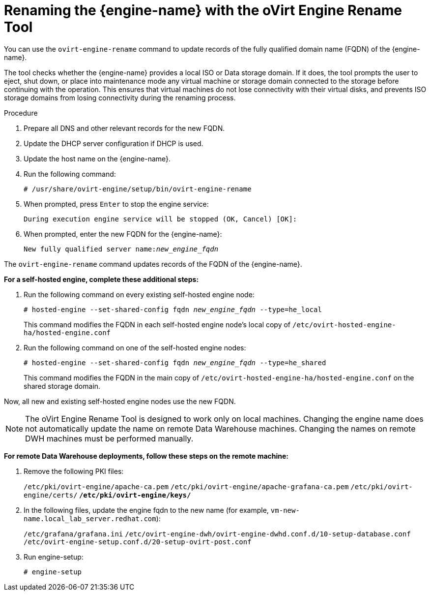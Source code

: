 :_content-type: PROCEDURE
[id="Renaming_the_Manager_with_the_Ovirt_Engine_Rename_Tool"]
= Renaming the {engine-name} with the oVirt Engine Rename Tool

You can use the `ovirt-engine-rename` command to update records of the fully qualified domain name (FQDN) of the {engine-name}.

The tool checks whether the {engine-name} provides a local ISO or Data storage domain. If it does, the tool prompts the user to eject, shut down, or place into maintenance mode any virtual machine or storage domain connected to the storage before continuing with the operation. This ensures that virtual machines do not lose connectivity with their virtual disks, and prevents ISO storage domains from losing connectivity during the renaming process.

.Procedure

. Prepare all DNS and other relevant records for the new FQDN.
. Update the DHCP server configuration if DHCP is used.
. Update the host name on the {engine-name}.
. Run the following command:
+
[source,terminal,subs="normal"]
----
# /usr/share/ovirt-engine/setup/bin/ovirt-engine-rename
----
+
. When prompted, press `Enter` to stop the engine service:
+
[source,terminal,subs="normal"]
----
During execution engine service will be stopped (OK, Cancel) [OK]:
----
+
. When prompted, enter the new FQDN for the {engine-name}:
+
[source,terminal,subs="normal"]
----
New fully qualified server name:__new_engine_fqdn__
----

The `ovirt-engine-rename` command updates records of the FQDN of the {engine-name}.

*For a self-hosted engine, complete these additional steps:*

. Run the following command on every existing self-hosted engine node:
+
[source,terminal,subs="normal"]
----
# hosted-engine --set-shared-config fqdn __new_engine_fqdn__ --type=he_local
----
+
This command modifies the FQDN in each self-hosted engine node's local copy of [filename]`/etc/ovirt-hosted-engine-ha/hosted-engine.conf`

. Run the following command on one of the self-hosted engine nodes:
+
[source,terminal,subs="normal"]
----
# hosted-engine --set-shared-config fqdn __new_engine_fqdn__ --type=he_shared
----
+
This command modifies the FQDN in the main copy of [filename]`/etc/ovirt-hosted-engine-ha/hosted-engine.conf` on the shared storage domain.

Now, all new and existing self-hosted engine nodes use the new FQDN.


[NOTE]
====
The oVirt Engine Rename Tool is designed to work only on local machines. Changing the engine name does not automatically update the name on remote Data Warehouse machines. Changing the names on remote DWH machines must be performed manually.
====

*For remote Data Warehouse deployments, follow these steps on the remote machine:*

. Remove the following PKI files:
+
`/etc/pki/ovirt-engine/apache-ca.pem`
`/etc/pki/ovirt-engine/apache-grafana-ca.pem`
`/etc/pki/ovirt-engine/certs/*`
`/etc/pki/ovirt-engine/keys/*`
. In the following files, update the engine fqdn to the new name (for example, `vm-new-name.local_lab_server.redhat.com`):
+
`/etc/grafana/grafana.ini`
`/etc/ovirt-engine-dwh/ovirt-engine-dwhd.conf.d/10-setup-database.conf`
`/etc/ovirt-engine-setup.conf.d/20-setup-ovirt-post.conf`
. Run engine-setup:
+
----
# engine-setup
----
